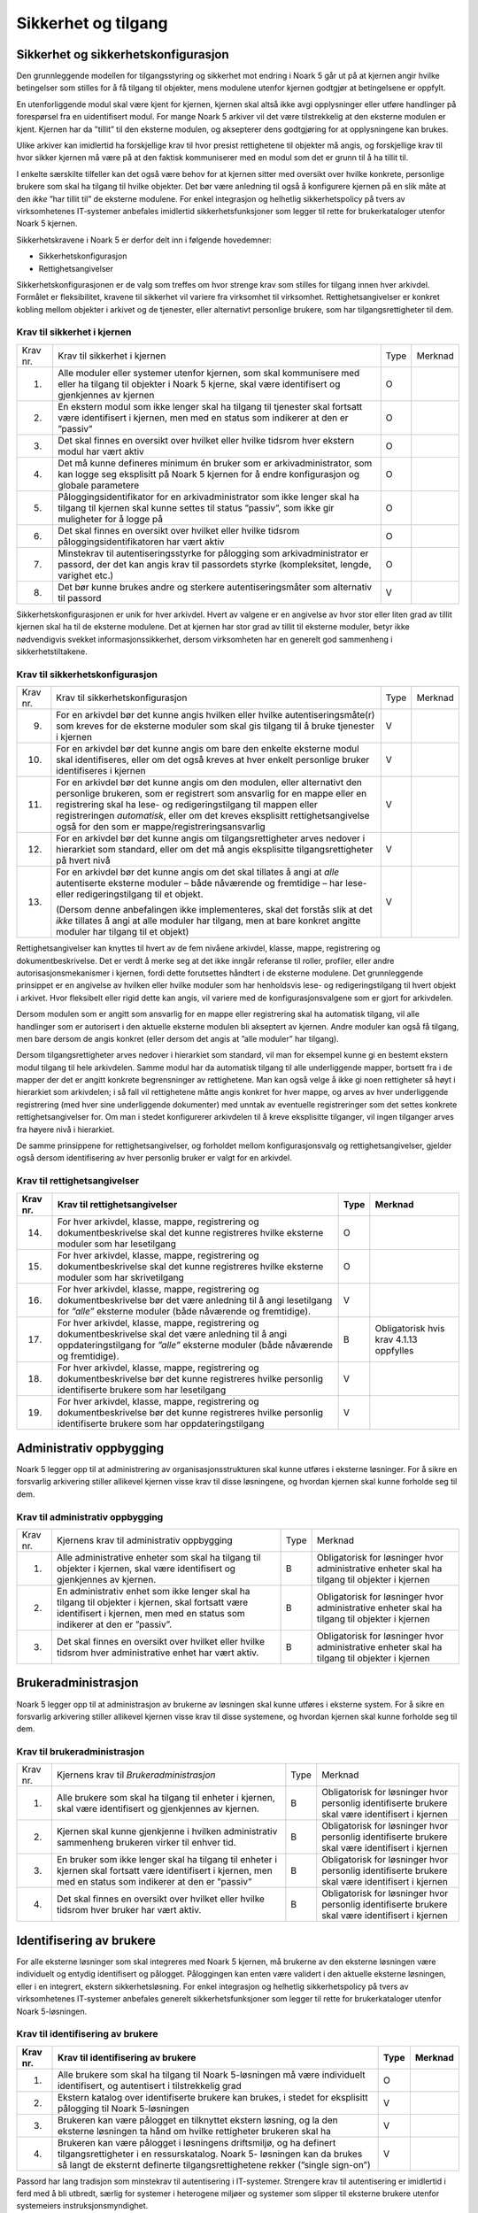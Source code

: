 Sikkerhet og tilgang
====================

Sikkerhet og sikkerhetskonfigurasjon
------------------------------------

Den grunnleggende modellen for tilgangsstyring og sikkerhet mot endring i Noark 5 går ut på at kjernen angir hvilke betingelser som stilles for å få tilgang til objekter, mens modulene utenfor kjernen godtgjør at betingelsene er oppfylt.

En utenforliggende modul skal være kjent for kjernen, kjernen skal altså ikke avgi opplysninger eller utføre handlinger på forespørsel fra en uidentifisert modul. For mange Noark 5 arkiver vil det være tilstrekkelig at den eksterne modulen er kjent. Kjernen har da ”tillit” til den eksterne modulen, og aksepterer dens godtgjøring for at opplysningene kan brukes.

Ulike arkiver kan imidlertid ha forskjellige krav til hvor presist rettighetene til objekter må angis, og forskjellige krav til hvor sikker kjernen må være på at den faktisk kommuniserer med en modul som det er grunn til å ha tillit til.

I enkelte særskilte tilfeller kan det også være behov for at kjernen sitter med oversikt over hvilke konkrete, personlige brukere som skal ha tilgang til hvilke objekter. Det bør være anledning til også å konfigurere kjernen på en slik måte at den *ikke* ”har tillit til” de eksterne modulene. For enkel integrasjon og helhetlig sikkerhetspolicy på tvers av virksomhetenes IT‑systemer anbefales imidlertid sikkerhetsfunksjoner som legger til rette for brukerkataloger utenfor Noark 5 kjernen.

Sikkerhetskravene i Noark 5 er derfor delt inn i følgende hovedemner:

-  Sikkerhetskonfigurasjon

-  Rettighetsangivelser

Sikkerhetskonfigurasjonen er de valg som treffes om hvor strenge krav som stilles for tilgang innen hver arkivdel. Formålet er fleksibilitet, kravene til sikkerhet vil variere fra virksomhet til virksomhet. Rettighetsangivelser er konkret kobling mellom objekter i arkivet og de tjenester, eller alternativt personlige brukere, som har tilgangsrettigheter til dem.

Krav til sikkerhet i kjernen  
******************************
+----------+-----------------------------------------------------------------------------------------------------------------------------------------------------------------------------+------+---------+
| Krav nr. | Krav til sikkerhet i kjernen                                                                                                                                                | Type | Merknad |
+----------+-----------------------------------------------------------------------------------------------------------------------------------------------------------------------------+------+---------+
| 1.       | Alle moduler eller systemer utenfor kjernen, som skal kommunisere med eller ha tilgang til objekter i Noark 5 kjerne, skal være identifisert og gjenkjennes av kjernen      | O    |         |
+----------+-----------------------------------------------------------------------------------------------------------------------------------------------------------------------------+------+---------+
| 2.       | En ekstern modul som ikke lenger skal ha tilgang til tjenester skal fortsatt være identifisert i kjernen, men med en status som indikerer at den er ”passiv”                | O    |         |
+----------+-----------------------------------------------------------------------------------------------------------------------------------------------------------------------------+------+---------+
| 3.       | Det skal finnes en oversikt over hvilket eller hvilke tidsrom hver ekstern modul har vært aktiv                                                                             | O    |         |
+----------+-----------------------------------------------------------------------------------------------------------------------------------------------------------------------------+------+---------+
| 4.       | Det må kunne defineres minimum én bruker som er arkivadministrator, som kan logge seg eksplisitt på Noark 5 kjernen for å endre konfigurasjon og globale parametere         | O    |         |
+----------+-----------------------------------------------------------------------------------------------------------------------------------------------------------------------------+------+---------+
| 5.       | Påloggingsidentifikator for en arkivadministrator som ikke lenger skal ha tilgang til kjernen skal kunne settes til status ”passiv”, som ikke gir muligheter for å logge på | O    |         |
+----------+-----------------------------------------------------------------------------------------------------------------------------------------------------------------------------+------+---------+
| 6.       | Det skal finnes en oversikt over hvilket eller hvilke tidsrom påloggingsidentifikatoren har vært aktiv                                                                      | O    |         |
+----------+-----------------------------------------------------------------------------------------------------------------------------------------------------------------------------+------+---------+
| 7.       | Minstekrav til autentiseringsstyrke for pålogging som arkivadministrator er passord, der det kan angis krav til passordets styrke (kompleksitet, lengde, varighet etc.)     | O    |         |
+----------+-----------------------------------------------------------------------------------------------------------------------------------------------------------------------------+------+---------+
| 8.       | Det bør kunne brukes andre og sterkere autentiseringsmåter som alternativ til passord                                                                                       | V    |         |
+----------+-----------------------------------------------------------------------------------------------------------------------------------------------------------------------------+------+---------+

Sikkerhetskonfigurasjonen er unik for hver arkivdel. Hvert av valgene er en angivelse av hvor stor eller liten grad av tillit kjernen skal ha til de eksterne modulene. Det at kjernen har stor grad av tillit til eksterne moduler, betyr ikke nødvendigvis svekket informasjons­sikkerhet, dersom virksomheten har en generelt god sammenheng i sikkerhetstiltakene.

Krav til sikkerhetskonfigurasjon 
*********************************
+-------------------------------------------------+-------------------------------------------------+-------------------------------------------------+-------------------------------------------------+
| Krav nr.                                        | Krav til sikkerhetskonfigurasjon                | Type                                            | Merknad                                         |
+-------------------------------------------------+-------------------------------------------------+-------------------------------------------------+-------------------------------------------------+
| 9.                                              | For en arkivdel bør det kunne angis hvilken     | V                                               |                                                 |
|                                                 | eller hvilke autentiseringsmåte(r) som kreves   |                                                 |                                                 |
|                                                 | for de eksterne moduler som skal gis tilgang    |                                                 |                                                 |
|                                                 | til å bruke tjenester i kjernen                 |                                                 |                                                 |
+-------------------------------------------------+-------------------------------------------------+-------------------------------------------------+-------------------------------------------------+
| 10.                                             | For en arkivdel bør det kunne angis om bare den | V                                               |                                                 |
|                                                 | enkelte eksterne modul skal identifiseres,      |                                                 |                                                 |
|                                                 | eller om det også kreves at hver enkelt         |                                                 |                                                 |
|                                                 | personlige bruker identifiseres i kjernen       |                                                 |                                                 |
+-------------------------------------------------+-------------------------------------------------+-------------------------------------------------+-------------------------------------------------+
| 11.                                             | For en arkivdel bør det kunne angis om den      | V                                               |                                                 |
|                                                 | modulen, eller alternativt den personlige       |                                                 |                                                 |
|                                                 | brukeren, som er registrert som ansvarlig for   |                                                 |                                                 |
|                                                 | en mappe eller en registrering skal ha lese- og |                                                 |                                                 |
|                                                 | redigeringstilgang til mappen eller             |                                                 |                                                 |
|                                                 | registreringen *automatisk*, eller om det       |                                                 |                                                 |
|                                                 | kreves eksplisitt rettighets­angivelse også for |                                                 |                                                 |
|                                                 | den som er mappe/registrerings­ansvarlig        |                                                 |                                                 |
+-------------------------------------------------+-------------------------------------------------+-------------------------------------------------+-------------------------------------------------+
| 12.                                             | For en arkivdel bør det kunne angis om          | V                                               |                                                 |
|                                                 | tilgangsrettigheter arves nedover i hierarkiet  |                                                 |                                                 |
|                                                 | som standard, eller om det må angis eksplisitte |                                                 |                                                 |
|                                                 | tilgangsrettigheter på hvert nivå               |                                                 |                                                 |
+-------------------------------------------------+-------------------------------------------------+-------------------------------------------------+-------------------------------------------------+
| 13.                                             | For en arkivdel bør det kunne angis om det skal | V                                               |                                                 |
|                                                 | tillates å angi at *alle* autentiserte eksterne |                                                 |                                                 |
|                                                 | moduler – både nåværende og fremtidige – har    |                                                 |                                                 |
|                                                 | lese- eller redigerings­tilgang til et objekt.  |                                                 |                                                 |
|                                                 |                                                 |                                                 |                                                 |
|                                                 | (Dersom denne anbefalingen ikke implementeres,  |                                                 |                                                 |
|                                                 | skal det forstås slik at det *ikke* tillates å  |                                                 |                                                 |
|                                                 | angi at alle moduler har tilgang, men at bare   |                                                 |                                                 |
|                                                 | konkret angitte moduler har tilgang til et      |                                                 |                                                 |
|                                                 | objekt)                                         |                                                 |                                                 |
+-------------------------------------------------+-------------------------------------------------+-------------------------------------------------+-------------------------------------------------+

Rettighetsangivelser kan knyttes til hvert av de fem nivåene arkivdel, klasse, mappe, registrering og dokumentbeskrivelse. Det er verdt å merke seg at det ikke inngår referanse til roller, profiler, eller andre autorisasjonsmekanismer i kjernen, fordi dette forutsettes håndtert i de eksterne modulene. Det grunnleggende prinsippet er en angivelse av hvilken eller hvilke moduler som har henholdsvis lese- og redigeringstilgang til hvert objekt i arkivet. Hvor fleksibelt eller rigid dette kan angis, vil variere med de konfigurasjonsvalgene som er gjort for arkivdelen.

Dersom modulen som er angitt som ansvarlig for en mappe eller registrering skal ha automatisk tilgang, vil alle handlinger som er autorisert i den aktuelle eksterne modulen bli akseptert av kjernen. Andre moduler kan også få tilgang, men bare dersom de angis konkret (eller dersom det angis at ”alle moduler” har tilgang).

Dersom tilgangsrettigheter arves nedover i hierarkiet som standard, vil man for eksempel kunne gi en bestemt ekstern modul tilgang til hele arkivdelen. Samme modul har da automatisk tilgang til alle underliggende mapper, bortsett fra i de mapper der det er angitt konkrete begrensninger av rettighetene. Man kan også velge å ikke gi noen rettigheter så høyt i hierarkiet som arkivdelen; i så fall vil rettighetene måtte angis konkret for hver mappe, og arves av hver underliggende registrering (med hver sine underliggende dokumenter) med unntak av eventuelle registreringer som det settes konkrete rettighetsangivelser for. Om man i stedet konfigurerer arkivdelen til å kreve eksplisitte tilganger, vil ingen tilganger arves fra høyere nivå i hierarkiet.

De samme prinsippene for rettighetsangivelser, og forholdet mellom konfigurasjonsvalg og rettighetsangivelser, gjelder også dersom identifisering av hver personlig bruker er valgt for en arkivdel.

Krav til rettighetsangivelser  
******************************
+-------------------------------------------------+-------------------------------------------------+-------------------------------------------------+-------------------------------------------------+
| Krav nr.                                        | Krav til rettighetsangivelser                   | Type                                            | Merknad                                         |
+=================================================+=================================================+=================================================+=================================================+
| 14.                                             | For hver arkivdel, klasse, mappe, registrering  | O                                               |                                                 |
|                                                 | og dokumentbeskrivelse skal det kunne           |                                                 |                                                 |
|                                                 | registreres hvilke eksterne moduler som har     |                                                 |                                                 |
|                                                 | lesetilgang                                     |                                                 |                                                 |
+-------------------------------------------------+-------------------------------------------------+-------------------------------------------------+-------------------------------------------------+
| 15.                                             | For hver arkivdel, klasse, mappe, registrering  | O                                               |                                                 |
|                                                 | og dokumentbeskrivelse skal det kunne           |                                                 |                                                 |
|                                                 | registreres hvilke eksterne moduler som har     |                                                 |                                                 |
|                                                 | skrivetilgang                                   |                                                 |                                                 |
+-------------------------------------------------+-------------------------------------------------+-------------------------------------------------+-------------------------------------------------+
| 16.                                             | For hver arkivdel, klasse, mappe, registrering  | V                                               |                                                 |
|                                                 | og dokumentbeskrivelse bør det være anledning   |                                                 |                                                 |
|                                                 | til å angi lesetilgang for *”alle”* eksterne    |                                                 |                                                 |
|                                                 | moduler (både nåværende og fremtidige).         |                                                 |                                                 |
+-------------------------------------------------+-------------------------------------------------+-------------------------------------------------+-------------------------------------------------+
| 17.                                             | For hver arkivdel, klasse, mappe, registrering  | B                                               | Obligatorisk hvis krav 4.1.13 oppfylles         |
|                                                 | og dokumentbeskrivelse skal det være anledning  |                                                 |                                                 |
|                                                 | til å angi oppdaterings­tilgang for *”alle”*    |                                                 |                                                 |
|                                                 | eksterne moduler (både nåværende og             |                                                 |                                                 |
|                                                 | fremtidige).                                    |                                                 |                                                 |
+-------------------------------------------------+-------------------------------------------------+-------------------------------------------------+-------------------------------------------------+
| 18.                                             | For hver arkivdel, klasse, mappe, registrering  | V                                               |                                                 |
|                                                 | og dokumentbeskrivelse bør det kunne            |                                                 |                                                 |
|                                                 | registreres hvilke personlig identifiserte      |                                                 |                                                 |
|                                                 | brukere som har lesetilgang                     |                                                 |                                                 |
+-------------------------------------------------+-------------------------------------------------+-------------------------------------------------+-------------------------------------------------+
| 19.                                             | For hver arkivdel, klasse, mappe, registrering  | V                                               |                                                 |
|                                                 | og dokumentbeskrivelse bør det kunne            |                                                 |                                                 |
|                                                 | registreres hvilke personlig identifiserte      |                                                 |                                                 |
|                                                 | brukere som har oppdateringstilgang             |                                                 |                                                 |
+-------------------------------------------------+-------------------------------------------------+-------------------------------------------------+-------------------------------------------------+

Administrativ oppbygging
------------------------

Noark 5 legger opp til at administrering av organisasjonsstrukturen skal kunne utføres i eksterne løsninger. For å sikre en forsvarlig arkivering stiller allikevel kjernen visse krav til disse løsningene, og hvordan kjernen skal kunne forholde seg til dem.

Krav til administrativ oppbygging
***********************************
+-------------------------------------------------+-------------------------------------------------+-------------------------------------------------+-------------------------------------------------+
| Krav nr.                                        | Kjernens krav til administrativ oppbygging      | Type                                            | Merknad                                         |
+-------------------------------------------------+-------------------------------------------------+-------------------------------------------------+-------------------------------------------------+
| 1.                                              | Alle administrative enheter som skal ha tilgang | B                                               | Obligatorisk for løsninger hvor administrative  |
|                                                 | til objekter i kjernen, skal være identifisert  |                                                 | enheter skal ha tilgang til objekter i kjernen  |
|                                                 | og gjenkjennes av kjernen.                      |                                                 |                                                 |
+-------------------------------------------------+-------------------------------------------------+-------------------------------------------------+-------------------------------------------------+
| 2.                                              | En administrativ enhet som ikke lenger skal ha  | B                                               | Obligatorisk for løsninger hvor administrative  |
|                                                 | tilgang til objekter i kjernen, skal fortsatt   |                                                 | enheter skal ha tilgang til objekter i kjernen  |
|                                                 | være identifisert i kjernen, men med en status  |                                                 |                                                 |
|                                                 | som indikerer at den er ”passiv”.               |                                                 |                                                 |
+-------------------------------------------------+-------------------------------------------------+-------------------------------------------------+-------------------------------------------------+
| 3.                                              | Det skal finnes en oversikt over hvilket eller  | B                                               | Obligatorisk for løsninger hvor administrative  |
|                                                 | hvilke tidsrom hver administrative enhet har    |                                                 | enheter skal ha tilgang til objekter i kjernen  |
|                                                 | vært aktiv.                                     |                                                 |                                                 |
+-------------------------------------------------+-------------------------------------------------+-------------------------------------------------+-------------------------------------------------+

Brukeradministrasjon
--------------------

Noark 5 legger opp til at administrasjon av brukerne av løsningen skal kunne utføres i eksterne system. For å sikre en forsvarlig arkivering stiller allikevel kjernen visse krav til disse systemene, og hvordan kjernen skal kunne forholde seg til dem.

Krav til brukeradministrasjon
***********************************
+-------------------------------------------------+-------------------------------------------------+-------------------------------------------------+-------------------------------------------------+
| Krav nr.                                        | Kjernens krav til *Brukeradministrasjon*        | Type                                            | Merknad                                         |
+-------------------------------------------------+-------------------------------------------------+-------------------------------------------------+-------------------------------------------------+
| 1.                                              | Alle brukere som skal ha tilgang til enheter i  | B                                               | Obligatorisk for løsninger hvor personlig       |
|                                                 | kjernen, skal være identifisert og gjenkjennes  |                                                 | identifiserte brukere skal være identifisert i  |
|                                                 | av kjernen.                                     |                                                 | kjernen                                         |
+-------------------------------------------------+-------------------------------------------------+-------------------------------------------------+-------------------------------------------------+
| 2.                                              | Kjernen skal kunne gjenkjenne i hvilken         | B                                               | Obligatorisk for løsninger hvor personlig       |
|                                                 | administrativ sammenheng brukeren virker til    |                                                 | identifiserte brukere skal være identifisert i  |
|                                                 | enhver tid.                                     |                                                 | kjernen                                         |
+-------------------------------------------------+-------------------------------------------------+-------------------------------------------------+-------------------------------------------------+
| 3.                                              | En bruker som ikke lenger skal ha tilgang til   | B                                               | Obligatorisk for løsninger hvor personlig       |
|                                                 | enheter i kjernen skal fortsatt være            |                                                 | identifiserte brukere skal være identifisert i  |
|                                                 | identifisert i kjernen, men med en status som   |                                                 | kjernen                                         |
|                                                 | indikerer at den er ”passiv”                    |                                                 |                                                 |
+-------------------------------------------------+-------------------------------------------------+-------------------------------------------------+-------------------------------------------------+
| 4.                                              | Det skal finnes en oversikt over hvilket eller  | B                                               | Obligatorisk for løsninger hvor personlig       |
|                                                 | hvilke tidsrom hver bruker har vært aktiv.      |                                                 | identifiserte brukere skal være identifisert i  |
|                                                 |                                                 |                                                 | kjernen                                         |
+-------------------------------------------------+-------------------------------------------------+-------------------------------------------------+-------------------------------------------------+

Identifisering av brukere
-------------------------

For alle eksterne løsninger som skal integreres med Noark 5 kjernen, må brukerne av den eksterne løsningen være individuelt og entydig identifisert og pålogget. Påloggingen kan enten være validert i den aktuelle eksterne løsningen, eller i en integrert, ekstern sikkerhetsløsning. For enkel integrasjon og helhetlig sikkerhetspolicy på tvers av virksomhetenes IT‑systemer anbefales generelt sikkerhetsfunksjoner som legger til rette for brukerkataloger utenfor Noark 5-løsningen.

Krav til identifisering av brukere
*************************************
+-------------------------------------------------+-------------------------------------------------+-------------------------------------------------+-------------------------------------------------+
| Krav nr.                                        | Krav til identifisering av brukere              | Type                                            | Merknad                                         |
+=================================================+=================================================+=================================================+=================================================+
| 1.                                              | Alle brukere som skal ha tilgang til Noark      | O                                               |                                                 |
|                                                 | 5-løsningen må være individuelt identifisert,   |                                                 |                                                 |
|                                                 | og autentisert i tilstrekkelig grad             |                                                 |                                                 |
+-------------------------------------------------+-------------------------------------------------+-------------------------------------------------+-------------------------------------------------+
| 2.                                              | Ekstern katalog over identifiserte brukere kan  | V                                               |                                                 |
|                                                 | brukes, i stedet for eksplisitt pålogging til   |                                                 |                                                 |
|                                                 | Noark 5-løsningen                               |                                                 |                                                 |
+-------------------------------------------------+-------------------------------------------------+-------------------------------------------------+-------------------------------------------------+
| 3.                                              | Brukeren kan være pålogget en tilknyttet        | V                                               |                                                 |
|                                                 | ekstern løsning, og la den eksterne løsningen   |                                                 |                                                 |
|                                                 | ta hånd om hvilke rettigheter brukeren skal ha  |                                                 |                                                 |
+-------------------------------------------------+-------------------------------------------------+-------------------------------------------------+-------------------------------------------------+
| 4.                                              | Brukeren kan være pålogget i løsningens         | V                                               |                                                 |
|                                                 | driftsmiljø, og ha definert tilgangsrettigheter |                                                 |                                                 |
|                                                 | i en ressurskatalog. Noark 5- løsningen kan da  |                                                 |                                                 |
|                                                 | brukes så langt de eksternt definerte           |                                                 |                                                 |
|                                                 | tilgangsrettighetene rekker (”single sign-on”)  |                                                 |                                                 |
+-------------------------------------------------+-------------------------------------------------+-------------------------------------------------+-------------------------------------------------+

Passord har lang tradisjon som minstekrav til autentisering i IT-systemer. Strengere krav til autentisering er imidlertid i ferd med å bli utbredt, særlig for systemer i heterogene miljøer og systemer som slipper til eksterne brukere utenfor systemeiers instruksjonsmyndighet.

Krav til autentiseringsstyrke   
********************************
+-------------------------------------------------+-------------------------------------------------+-------------------------------------------------+-------------------------------------------------+
| Krav nr.                                        | Krav til autentiseringsstyrke                   | Type                                            | Merknad                                         |
+=================================================+=================================================+=================================================+=================================================+
| 5.                                              | Minstekravet til autentiseringsstyrke for       | O                                               |                                                 |
|                                                 | pålogging som gir tilgang til Noark 5-løsningen |                                                 |                                                 |
|                                                 | er personlig passord for den individuelle       |                                                 |                                                 |
|                                                 | bruker                                          |                                                 |                                                 |
+-------------------------------------------------+-------------------------------------------------+-------------------------------------------------+-------------------------------------------------+
| 6.                                              | Det bør kunne angis krav til passordets styrke  | V                                               |                                                 |
|                                                 | (kompleksitet, lengde, varighet/krav til        |                                                 |                                                 |
|                                                 | hyppighet for passordskifte etc.)               |                                                 |                                                 |
+-------------------------------------------------+-------------------------------------------------+-------------------------------------------------+-------------------------------------------------+
| 7.                                              | Det bør kunne brukes andre og sterkere          | V                                               |                                                 |
|                                                 | autentiseringsmåter som alternativ til passord  |                                                 |                                                 |
+-------------------------------------------------+-------------------------------------------------+-------------------------------------------------+-------------------------------------------------+
| 8.                                              | Dersom løsningen gir *mulighet for* sterkere    | B                                               | Obligatorisk hvis kravet over oppfylles         |
|                                                 | autentisering enn passord, må det også kunne    |                                                 |                                                 |
|                                                 | *stilles krav til* en sterkere autentisering    |                                                 |                                                 |
|                                                 | for at påloggingen skal aksepteres              |                                                 |                                                 |
+-------------------------------------------------+-------------------------------------------------+-------------------------------------------------+-------------------------------------------------+

Dersom en bruker slutter i jobben, skal som hovedregel vedkommendes tilganger trekkes tilbake. Man kan likevel ha behov for å vite hvem som hadde en gitt tilgang på et gitt tidspunkt, derfor bør ikke identifikatoren fjernes for en person som har hatt tilgang tidligere.

Krav til håndtering av historiske brukeridenter 
************************************************
+-------------------------------------------------+-------------------------------------------------+-------------------------------------------------+-------------------------------------------------+
| Krav nr.                                        | Krav til håndtering av historiske brukeridenter | Type                                            | Merknad                                         |
+=================================================+=================================================+=================================================+=================================================+
| 9.                                              | En påloggingsidentifikator (”brukerident”) som  | V                                               |                                                 |
|                                                 | ikke lenger skal ha tilgang til løsningen bør   |                                                 |                                                 |
|                                                 | kunne settes til status ”passiv”, som ikke gir  |                                                 |                                                 |
|                                                 | muligheter for å logge på                       |                                                 |                                                 |
+-------------------------------------------------+-------------------------------------------------+-------------------------------------------------+-------------------------------------------------+
| 10.                                             | Det skal finnes en oversikt over hvilket eller  | B                                               | Obligatorisk hvis kravet over oppfylles         |
|                                                 | hvilke tidsrom brukeridenten har vært aktiv     |                                                 |                                                 |
+-------------------------------------------------+-------------------------------------------------+-------------------------------------------------+-------------------------------------------------+
| 11.                                             | Brukerens ”fulle navn”, og eventuelle initialer | V                                               |                                                 |
|                                                 | som brukes til å identifisere brukeren som      |                                                 |                                                 |
|                                                 | saksbehandler i dokumenter og skjermbilder, bør |                                                 |                                                 |
|                                                 | kunne endres for en gitt brukerident. Endring   |                                                 |                                                 |
|                                                 | av navn og initialer for en brukerident er bare |                                                 |                                                 |
|                                                 | aktuelt dersom samme person skifter navn, og    |                                                 |                                                 |
|                                                 | ikke for å tildele en tidligere brukt           |                                                 |                                                 |
|                                                 | identifikator til en annen person. Gjenbruk av  |                                                 |                                                 |
|                                                 | brukerID til andre brukere vanskeliggjør        |                                                 |                                                 |
|                                                 | tolking av logg                                 |                                                 |                                                 |
+-------------------------------------------------+-------------------------------------------------+-------------------------------------------------+-------------------------------------------------+
| 12.                                             | Ved en eventuell adgang til å endre ”fullt      | B                                               | Obligatorisk hvis kravet over oppfylles         |
|                                                 | navn” og/eller initialer for en gitt            |                                                 |                                                 |
|                                                 | påloggingsidentifikator, må alle navn og        |                                                 |                                                 |
|                                                 | initialer kunne bevares i løsningen sammen med  |                                                 |                                                 |
|                                                 | opplysninger om hvilket eller hvilke tidsrom de |                                                 |                                                 |
|                                                 | ulike navn eller initialer var i bruk           |                                                 |                                                 |
+-------------------------------------------------+-------------------------------------------------+-------------------------------------------------+-------------------------------------------------+

Autorisasjon
------------

*Autorisasjon* er silingen av hva en individuell pålogget bruker faktisk får lov til å gjøre i løsningen. Det er to prinsipielt forskjellige overordnede prinsipper for hvordan autorisasjon kan uttrykkes, som ofte betegnes ”need to know” og ”need to protect”. ”Need to know”, som overordnet prinsipp, innebærer at man tar som utgangspunkt at all tilgang er stengt, og at autorisasjoner skal være eksplisitt uttrykt. ”Need to protect” er autorisasjon med det motsatte utgangspunkt: Alt er åpent med mindre tilgangen sperres eller skjermes eksplisitt. ”Need to protect” er primært aktuelt for tilgang til å lese, søke i og skrive ut informasjon. Redigeringstilgangene i forvaltningen bør uansett baseres på ”need to know”-prinsippet.

Selv om ”need to know” og ”need to protect” er forskjellige prinsipielle utgangspunkt er det formelt mulig å praktisere de samme tillatelser og begrensninger innenfor rammen av begge prinsipper. I praktisk bruk er det likevel viktig å være bevisst hvilken tenkemåte virksomheten har lagt til grunn. Offentleglova, og plikten til å gi innsyn i offentlig journal, er grunnlegende ”need to protect”-orientert. De fleste regelverk som mer spesifikt regulerer informasjons­sikkerhet er ”need to know”-orientert.

Krav til grunnprinsipp for autorisering   
*****************************************
+----------+-----------------------------------------------------------------------------------------------------------+------+---------------------------------------------------------+
| Krav nr. | Krav til grunnprinsipp for autorisering                                                                   | Type | Merknad                                                 |
+==========+===========================================================================================================+======+=========================================================+
| 1.       | All redigerings- og skrivetilgang i Noark 5-løsningen skal være basert på et ”need to know” grunnprinsipp | O    | Obligatorisk der det gis slik tilgang fra ekstern modul |
+----------+-----------------------------------------------------------------------------------------------------------+------+---------------------------------------------------------+
| 2.       | Et ”need to protect” grunnprinsipp kan velges for lesetilganger i en eller flere eksterne løsninger       | V    |                                                         |
+----------+-----------------------------------------------------------------------------------------------------------+------+---------------------------------------------------------+

Autorisasjoner er satt sammen av to hovedkomponenter: Den første komponenten er *funksjonelle rettigheter*, tilgang til å utføre bestemte handlinger – opprette, endre, lese, søke osv. De funksjonelle rettighetene kan oftest knyttes til bestemte menyvalg, skjermbilder og kommandoer og lignende i et brukergrensesnitt. Tillatelse til å utføre et funksjonskall fra et eksternt fagsystem er også en funksjonell rettighet. Den andre komponenten er objekttilgang, eller rettighetens *nedslagsfelt*. Objekttilganger er avgrensninger av hvilke gjenstander og personer i verden, representert som dataobjekter, de funksjonelle rettighetene skal gjelde for.

En *rolle* er et begrep innen tilgangskontroll som grupperer likeartede arbeidsoppgaver, slik at autorisasjonen kan tildeles flere personer med samme rolle istedenfor at autorisasjonene tildeles direkte til hver enkelt person. Det bør også kunne angis ulike former for sammenheng mellom roller. For eksempel vil det i en del virksomheter være slik at en person som har rollen ”leder” for en enhet trenger tilgang til samme informasjon som alle sine underordnede. En slik mulighet for å arve tilganger fra en rolle til en annen er imidlertid ikke universell for alle relasjoner mellom leder og underordnet i en hver virksomhet. Eventuelle sammenhenger som skal gjelde mellom ulike roller må forankres i arkivskapers egen sikkerhetspolicy.

Krav til funksjonelle roller     
*******************************
+-------------------------------------------------+-------------------------------------------------+-------------------------------------------------+-------------------------------------------------+
| Krav nr.                                        | Krav til funksjonelle roller                    | Type                                            | Merknad                                         |
+=================================================+=================================================+=================================================+=================================================+
| 3.                                              | Det skal ikke kunne opprettes roller som        | O                                               |                                                 |
|                                                 | opphever de generelle begrensninger som er      |                                                 |                                                 |
|                                                 | definert i løsningen                            |                                                 |                                                 |
+-------------------------------------------------+-------------------------------------------------+-------------------------------------------------+-------------------------------------------------+
| 4.                                              | Ulike kombinasjoner av funksjonelle krav som    | V                                               |                                                 |
|                                                 | stilles til brukerens autorisasjon bør kunne    |                                                 |                                                 |
|                                                 | settes sammen til forskjellige funksjonelle     |                                                 |                                                 |
|                                                 | roller, som uttrykker typiske                   |                                                 |                                                 |
|                                                 | stillingskategorier eller oppgaveporteføljer i  |                                                 |                                                 |
|                                                 | virksomheten                                    |                                                 |                                                 |
+-------------------------------------------------+-------------------------------------------------+-------------------------------------------------+-------------------------------------------------+
| 5.                                              | For hver funksjonelle rolle bør det være mulig  | V                                               |                                                 |
|                                                 | å definere et regelsett for prosessrelaterte    |                                                 |                                                 |
|                                                 | rettigheter (jf. tabellen nedenfor)             |                                                 |                                                 |
+-------------------------------------------------+-------------------------------------------------+-------------------------------------------------+-------------------------------------------------+
| 6.                                              | En bruker bør kunne ha flere ulike roller       | V                                               |                                                 |
+-------------------------------------------------+-------------------------------------------------+-------------------------------------------------+-------------------------------------------------+

Prosessrelaterte rettigheter er et verktøy for å angi ulike betingelser for autorisasjon til å utføre en bestemt handling. Et eksempel kan være at virksomhetens sikkerhetspolicy krever at man har en bestemt rolle (for eksempel ”leder”) for å endre status på en registrering eller en mappe til ”avsluttet”.

Krav til prosessrelaterte funksjonelle rettigheter og begrensninger  
********************************************************************
+-------------------------------------------------+-------------------------------------------------+-------------------------------------------------+-------------------------------------------------+
| Krav nr.                                        | Krav til prosessrelaterte funksjonelle          | Type                                            | Merknad                                         |
|                                                 | rettigheter og begrensninger                    |                                                 |                                                 |
+=================================================+=================================================+=================================================+=================================================+
| 7.                                              | Rolleprofilens regelsett skal ikke kunne utvide | O                                               |                                                 |
|                                                 | de generelle funksjonelle rettighetene. Det er  |                                                 |                                                 |
|                                                 | bare avgrensninger fra de tilgangsrettighetene  |                                                 |                                                 |
|                                                 | en bruker ellers har, som skal kunne uttrykkes  |                                                 |                                                 |
+-------------------------------------------------+-------------------------------------------------+-------------------------------------------------+-------------------------------------------------+
| 8.                                              | Et regelsett bør kunne angi tillatte handlinger | V                                               |                                                 |
|                                                 | på bakgrunn av mappens status, registreringens  |                                                 |                                                 |
|                                                 | status, dokumentbeskrivelsens status eller      |                                                 |                                                 |
|                                                 | dokumentets status                              |                                                 |                                                 |
+-------------------------------------------------+-------------------------------------------------+-------------------------------------------------+-------------------------------------------------+
| 9.                                              | Et regelsett bør kunne angi tillatte handlinger | V                                               |                                                 |
|                                                 | på bakgrunn av andre metadata som uttrykkes     |                                                 |                                                 |
|                                                 | gjennom stringente, faste kodeverdier           |                                                 |                                                 |
+-------------------------------------------------+-------------------------------------------------+-------------------------------------------------+-------------------------------------------------+
| 10.                                             | Regler i et regelsett bør kunne uttrykke et     | V                                               |                                                 |
|                                                 | krav til oppgavedifferensiering (”separation of |                                                 |                                                 |
|                                                 | duties”), slik at det kan stilles krav til at   |                                                 |                                                 |
|                                                 | flere enn én bruker godkjenner en bestemt       |                                                 |                                                 |
|                                                 | handling                                        |                                                 |                                                 |
+-------------------------------------------------+-------------------------------------------------+-------------------------------------------------+-------------------------------------------------+
| 11.                                             | En regel om oppgavedifferensiering kan stille   | V                                               |                                                 |
|                                                 | betingelser om at en handling konfirmeres før   |                                                 |                                                 |
|                                                 | den gjennomføres endelig. Det bør kunne stilles |                                                 |                                                 |
|                                                 | ulike typer krav til hvem som kan konfirmere    |                                                 |                                                 |
|                                                 | handlingen, for eksempel en av følgende         |                                                 |                                                 |
|                                                 | personer:                                       |                                                 |                                                 |
|                                                 |                                                 |                                                 |                                                 |
|                                                 | - Hvilken som helst annen autorisert bruker     |                                                 |                                                 |
|                                                 |                                                 |                                                 |                                                 |
|                                                 | - En bruker med en konkret angitt rolle (for    |                                                 |                                                 |
|                                                 |   eksempel ”leder” eller ”kontrollør”)          |                                                 |                                                 |
|                                                 | - Konkret angitt annen bruker, som er           |                                                 |                                                 |
|                                                 |   registrert som kontrasignerende på mappe-     |                                                 |                                                 |
|                                                 |   eller registreringsnivå                       |                                                 |                                                 |
+-------------------------------------------------+-------------------------------------------------+-------------------------------------------------+-------------------------------------------------+
| 12.                                             | Regler i et regelsett bør kunne uttrykke et     | V                                               |                                                 |
|                                                 | krav til at partens samtykke innhentes og       |                                                 |                                                 |
|                                                 | registreres for å tillate bestemte handlinger.  |                                                 |                                                 |
|                                                 | Kravet er mest relevant for avgivelse av        |                                                 |                                                 |
|                                                 | opplysninger til tredjepart, i tilfeller hvor   |                                                 |                                                 |
|                                                 | adgangen til utlevering ellers ville ha vært    |                                                 |                                                 |
|                                                 | begrenset av taushetsplikt                      |                                                 |                                                 |
+-------------------------------------------------+-------------------------------------------------+-------------------------------------------------+-------------------------------------------------+
| 13.                                             | Et innhentet samtykke kan registreres konkret   | V                                               |                                                 |
|                                                 | for den enkelte hendelsen, eller gis som        |                                                 |                                                 |
|                                                 | ”stående samtykke” (vedvarende) for alle        |                                                 |                                                 |
|                                                 | opplysninger i en sak                           |                                                 |                                                 |
+-------------------------------------------------+-------------------------------------------------+-------------------------------------------------+-------------------------------------------------+
| 14.                                             | Dersom det er gitt et ”stående samtykke” skal   | B                                               | Obligatorisk hvis 4.5.13 oppfylles              |
|                                                 | det finnes funksjoner for å trekke samtykket    |                                                 |                                                 |
|                                                 | tilbake igjen                                   |                                                 |                                                 |
+-------------------------------------------------+-------------------------------------------------+-------------------------------------------------+-------------------------------------------------+
| 15.                                             | Dersom en part er autentisert som ekstern       | V                                               |                                                 |
|                                                 | bruker med anledning til å registrere           |                                                 |                                                 |
|                                                 | opplysninger i et fagsystem, bør det være mulig |                                                 |                                                 |
|                                                 | for vedkommende selv å registrere og trekke     |                                                 |                                                 |
|                                                 | tilbake samtykke                                |                                                 |                                                 |
+-------------------------------------------------+-------------------------------------------------+-------------------------------------------------+-------------------------------------------------+

I relativt store virksomheter vil en person, eller en person i en bestemt rolle, som hovedregel bare være autorisert for tilgang til en avgrenset del av opplysningene i løsningen. Slike avgrensninger kan betegnes som autorisasjonens ”nedslagsfelt”, og bør kunne angis på ulike måter avhengig av virksomhetens art.

Krav til avgrensninger av autorisasjonenes nedslagsfelt, tilganger til data  
********************************************************************************
+-------------------------------------------------+-------------------------------------------------+-------------------------------------------------+-------------------------------------------------+
| Krav nr.                                        | Krav til avgrensninger av autorisasjonenes      | Type                                            | Merknad                                         |
|                                                 | nedslagsfelt, tilganger til data                |                                                 |                                                 |
+=================================================+=================================================+=================================================+=================================================+
| 16.                                             | Tilgangene for en bruker i en rolle bør kunne   | V                                               |                                                 |
|                                                 | avgrenses innen angitt element i                |                                                 |                                                 |
|                                                 | arkivstrukturen, ett av følgende:               |                                                 |                                                 |
|                                                 |                                                 |                                                 |                                                 |
|                                                 | - Hele Noark 5-løsningen                        |                                                 |                                                 |
|                                                 | - Logisk arkiv                                  |                                                 |                                                 |
|                                                 | - Arkivdel                                      |                                                 |                                                 |
|                                                 | - Mappe                                         |                                                 |                                                 |
|                                                 | - Registrering                                  |                                                 |                                                 |
+-------------------------------------------------+-------------------------------------------------+-------------------------------------------------+-------------------------------------------------+
| 17.                                             | Tilgangene for en bruker i en rolle bør kunne   | V                                               |                                                 |
|                                                 | avgrenses innen angitte organisatoriske         |                                                 |                                                 |
|                                                 | grenser, en av følgende:                        |                                                 |                                                 |
|                                                 |                                                 |                                                 |                                                 |
|                                                 | - Hele virksomheten                             |                                                 |                                                 |
|                                                 | - Egen administrativ enhet uten underliggende   |                                                 |                                                 |
|                                                 |   enheter                                       |                                                 |                                                 |
|                                                 | - Egen administrativ enhet og underliggende     |                                                 |                                                 |
|                                                 |   enheter                                       |                                                 |                                                 |
|                                                 | - Navngitt annen administrativ enhet            |                                                 |                                                 |
+-------------------------------------------------+-------------------------------------------------+-------------------------------------------------+-------------------------------------------------+
| 18.                                             | Tilgangene for en bruker i en rolle bør kunne   | V                                               |                                                 |
|                                                 | avgrenses til visse klassifiseringsverdier      |                                                 |                                                 |
|                                                 | innen et klassifiseringssystem                  |                                                 |                                                 |
+-------------------------------------------------+-------------------------------------------------+-------------------------------------------------+-------------------------------------------------+
| 19.                                             | Tilgangene for en bruker i en rolle bør kunne   | V                                               |                                                 |
|                                                 | avgrenses til visse saksområder eller           |                                                 |                                                 |
|                                                 | sakstyper, og/eller bare til saker produsert av |                                                 |                                                 |
|                                                 | et konkret angitt fagsystem                     |                                                 |                                                 |
+-------------------------------------------------+-------------------------------------------------+-------------------------------------------------+-------------------------------------------------+
| 20.                                             | Tilgangene for en bruker i en rolle bør kunne   | V                                               |                                                 |
|                                                 | avgrenses til særskilte egenskaper ved sakens   |                                                 |                                                 |
|                                                 | parter. Slike begrensninger kan for eksempel    |                                                 |                                                 |
|                                                 | gjelde:                                         |                                                 |                                                 |
|                                                 |                                                 |                                                 |                                                 |
|                                                 | - Partens geografiske tilhørighet (bosted,      |                                                 |                                                 |
|                                                 |   virksomhetsadresse etc.) etter postnummer,    |                                                 |                                                 |
|                                                 |   kommuner, fylker eller lignende               |                                                 |                                                 |
|                                                 |                                                 |                                                 |                                                 |
|                                                 | - Andre definerte partskategorier, som kan      |                                                 |                                                 |
|                                                 |   fremgå av eksterne parts- eller               |                                                 |                                                 |
|                                                 |   avsender/mottakerkataloger, for eksempel      |                                                 |                                                 |
|                                                 |   næringskategori, sivilstatus, alderstrinn,    |                                                 |                                                 |
|                                                 |   yrke osv.                                     |                                                 |                                                 |
|                                                 |                                                 |                                                 |                                                 |
|                                                 | - Konkret registrert tilordning av den          |                                                 |                                                 |
|                                                 |   enkelte part/klient mot en bestemt            |                                                 |                                                 |
|                                                 |   saksbehandler eller administrativ enhet       |                                                 |                                                 |
+-------------------------------------------------+-------------------------------------------------+-------------------------------------------------+-------------------------------------------------+
| 21.                                             | Tilgangene for en bruker i en rolle bør kunne   | V                                               |                                                 |
|                                                 | avgrenses til graderingskoder som er angitt på  |                                                 |                                                 |
|                                                 | sak, journalpost eller dokument, slik at det    |                                                 |                                                 |
|                                                 | kreves personlig klarering for å få tilgang     |                                                 |                                                 |
+-------------------------------------------------+-------------------------------------------------+-------------------------------------------------+-------------------------------------------------+
| 22.                                             | Graderingskoder skal kunne ordnes hierarkisk,   | B                                               | Obligatorisk hvis 4.5.21 oppfylles              |
|                                                 | slik at det vil være mulig å angi at en bestemt |                                                 |                                                 |
|                                                 | gradering skal være mer eller mindre streng enn |                                                 |                                                 |
|                                                 | en annen bestemt gradering                      |                                                 |                                                 |
+-------------------------------------------------+-------------------------------------------------+-------------------------------------------------+-------------------------------------------------+
| 23.                                             | Det bør kunne angis tilgang til et konkret      | V                                               |                                                 |
|                                                 | objekt for en bestemt bruker, uavhengig av      |                                                 |                                                 |
|                                                 | øvrige avgrensninger i nedslagsfeltet (men      |                                                 |                                                 |
|                                                 | fortsatt avhengig av brukerens funksjonelle     |                                                 |                                                 |
|                                                 | rettigheter)                                    |                                                 |                                                 |
+-------------------------------------------------+-------------------------------------------------+-------------------------------------------------+-------------------------------------------------+

Den faktiske autorisasjonen, for den enkelte bruker, er uttrykt gjennom en kombinasjon av vedkommendes funksjonelle rettigheter og det nedslagsfeltet eller de nedslagsfeltene som den funksjonelle rettigheten skal gjelde for. En kombinasjon av funksjonell rolle og nedslagsfelt betegnes i dette kravsettet som en ”tilgangsprofil”.

Krav til tilgangsprofiler      
***************************
+----------+------------------------------------------------------------------------------------------------------------------------------------------------------------------------------------+------+---------+
| Krav nr. | Krav til tilgangsprofiler                                                                                                                                                          | Type | Merknad |
+==========+====================================================================================================================================================================================+======+=========+
| 24.      | Innenfor hver av rollene som en bruker har, bør det kunne defineres en tilgangsprofil som utgjøres av rollens funksjonelle rettigheter i kombinasjon med nedslagsfeltet for rollen | V    |         |
+----------+------------------------------------------------------------------------------------------------------------------------------------------------------------------------------------+------+---------+
| 25.      | Dersom en påloggingsidentifikator har flere forskjellige tilgangsprofiler, bør vedkommende kunne velge blant de tilgangsprofilene som er definert for vedkommende                  | V    |         |
+----------+------------------------------------------------------------------------------------------------------------------------------------------------------------------------------------+------+---------+
| 26.      | Det bør kunne byttes mellom tilgangsprofiler på en måte som oppleves som enkel for brukeren                                                                                        | V    |         |
+----------+------------------------------------------------------------------------------------------------------------------------------------------------------------------------------------+------+---------+
| 27.      | En av brukerens tilgangsprofiler bør kunne angis som standardprofil, som tilordnes ved pålogging hvis ikke annet angis særskilt                                                    | V    |         |
+----------+------------------------------------------------------------------------------------------------------------------------------------------------------------------------------------+------+---------+
| 28.      | Det bør være mulig å definere tilgangsprofiler som er slik at samme bruker kan ha definert forskjellige nedslagsfelter for en eller flere av sine roller                           | V    |         |
+----------+------------------------------------------------------------------------------------------------------------------------------------------------------------------------------------+------+---------+

.. _section-1:

Krav til tidsavgrensing og autorisasjonshistorie
*************************************************
+----------+-------------------------------------------------------------------------------------------------------------------------------------------+------+-------------------------------------------+
| Krav nr. | Krav til tidsavgrensing og autorisasjonshistorie                                                                                          | Type | Merknad                                   |
+==========+===========================================================================================================================================+======+===========================================+
| 29.      | Det skal lagres informasjon om hvilke tilgangsrettigheter en bruker har hatt, og når de var gyldige                                       | O    | Obligatorisk for personlig identifikasjon |
+----------+-------------------------------------------------------------------------------------------------------------------------------------------+------+-------------------------------------------+
| 30.      | Tilgangsrettigheter for en identifisert bruker skal kunne begrenses i tid, rettighetene må kunne gjelde fra dato til dato                 | O    | Obligatorisk for personlig identifikasjon |
+----------+-------------------------------------------------------------------------------------------------------------------------------------------+------+-------------------------------------------+
| 31.      | Tilgangsrettigheter bør kunne begrenses til en angitt tidssyklus, for eksempel tider på døgnet, dager i uka, kun arbeidsdager og lignende | V    |                                           |
+----------+-------------------------------------------------------------------------------------------------------------------------------------------+------+-------------------------------------------+

Krav til synliggjøring av brukeres autorisasjon 
************************************************
+----------+----------------------------------------------------------------------------------------------------------------------------------------------------------------------------+------+---------+
| Krav nr. | Krav til synliggjøring av brukeres autorisasjon                                                                                                                            | Type | Merknad |
+==========+============================================================================================================================================================================+======+=========+
| 32.      | For en gitt, aktiv påloggingsidentifikator bør det være mulig å vise eller skrive ut en oversikt over hvilke rettigheter og fullmakter vedkommende har i Noark 5-løsningen | V    |         |
+----------+----------------------------------------------------------------------------------------------------------------------------------------------------------------------------+------+---------+
| 33.      | Det bør være mulig å vise eller skrive ut oversikt over hvilke fullmakter en bestemt rolle eller tilgangsprofil har i løsningen                                            | V    |         |
+----------+----------------------------------------------------------------------------------------------------------------------------------------------------------------------------+------+---------+
| 34.      | For et gitt objekt i Noark 5-løsningen bør det være mulig å vise eller skrive ut hvilke brukere som har de ulike typene funksjonelle rettigheter til dette objektet        | V    |         |
+----------+----------------------------------------------------------------------------------------------------------------------------------------------------------------------------+------+---------+

